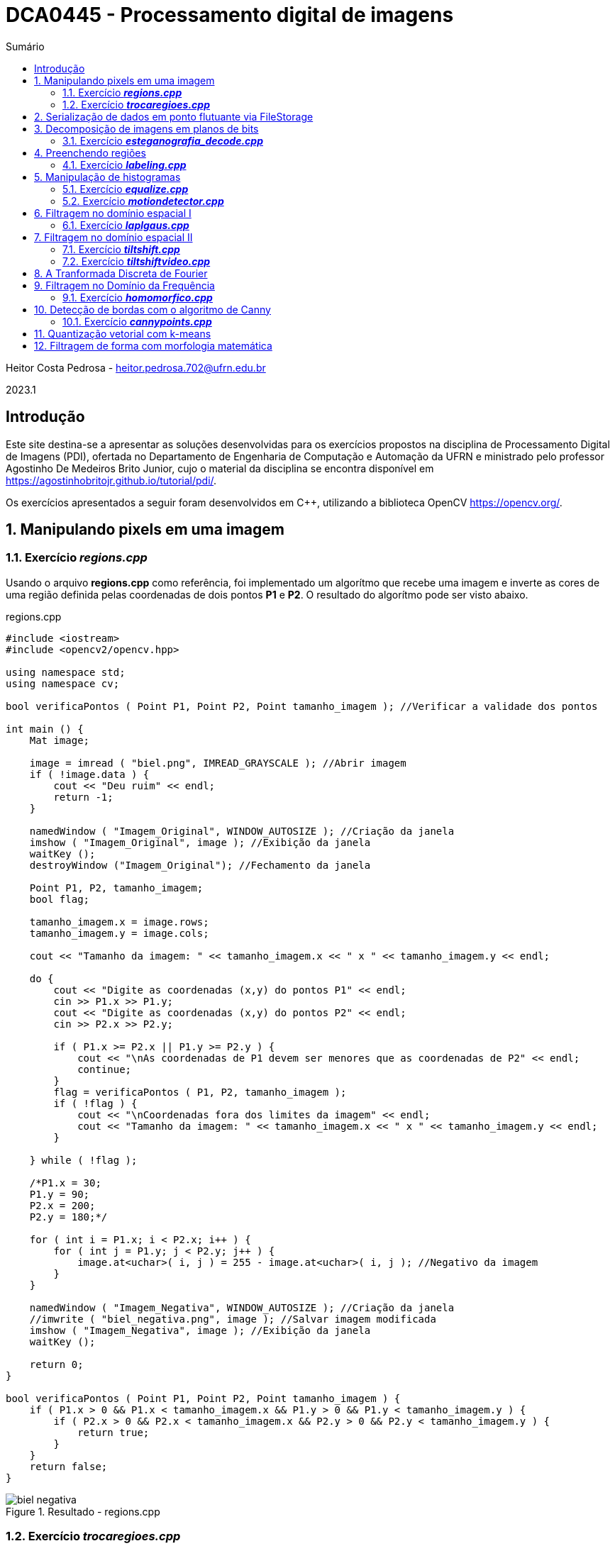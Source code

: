 :source-highlighter: pygments
:toc: left
:toc-title: Sumário
:imagesdir: images

= DCA0445 - Processamento digital de imagens =

Heitor Costa Pedrosa - heitor.pedrosa.702@ufrn.edu.br

2023.1

== Introdução ==

Este site destina-se a apresentar as soluções desenvolvidas para os exercícios propostos na disciplina de Processamento Digital de Imagens (PDI), ofertada no Departamento de Engenharia de Computação e Automação da UFRN e ministrado pelo professor Agostinho De Medeiros Brito Junior, cujo o material da disciplina se encontra disponível em https://agostinhobritojr.github.io/tutorial/pdi/.

Os exercícios apresentados a seguir foram desenvolvidos em C++, utilizando a biblioteca OpenCV <https://opencv.org/>.

:sectnums:

== Manipulando pixels em uma imagem ==

=== Exercício *_regions.cpp_* ===

Usando o arquivo *regions.cpp* como referência, foi implementado um algorítmo que recebe uma imagem e inverte as cores de uma região definida pelas coordenadas de dois pontos *P1* e *P2*. O resultado do algorítmo pode ser visto abaixo.

[source,cpp]
.regions.cpp
----
#include <iostream>
#include <opencv2/opencv.hpp>

using namespace std;
using namespace cv;

bool verificaPontos ( Point P1, Point P2, Point tamanho_imagem ); //Verificar a validade dos pontos

int main () {
    Mat image;

    image = imread ( "biel.png", IMREAD_GRAYSCALE ); //Abrir imagem
    if ( !image.data ) {
        cout << "Deu ruim" << endl;
        return -1;
    }

    namedWindow ( "Imagem_Original", WINDOW_AUTOSIZE ); //Criação da janela
    imshow ( "Imagem_Original", image ); //Exibição da janela
    waitKey ();
    destroyWindow ("Imagem_Original"); //Fechamento da janela

    Point P1, P2, tamanho_imagem;
    bool flag;

    tamanho_imagem.x = image.rows;
    tamanho_imagem.y = image.cols;

    cout << "Tamanho da imagem: " << tamanho_imagem.x << " x " << tamanho_imagem.y << endl;

    do {
        cout << "Digite as coordenadas (x,y) do pontos P1" << endl;
        cin >> P1.x >> P1.y;
        cout << "Digite as coordenadas (x,y) do pontos P2" << endl;
        cin >> P2.x >> P2.y;

        if ( P1.x >= P2.x || P1.y >= P2.y ) {
            cout << "\nAs coordenadas de P1 devem ser menores que as coordenadas de P2" << endl;
            continue;
        }
        flag = verificaPontos ( P1, P2, tamanho_imagem );
        if ( !flag ) {
            cout << "\nCoordenadas fora dos limites da imagem" << endl;
            cout << "Tamanho da imagem: " << tamanho_imagem.x << " x " << tamanho_imagem.y << endl;
        }

    } while ( !flag );

    /*P1.x = 30;
    P1.y = 90;
    P2.x = 200;
    P2.y = 180;*/

    for ( int i = P1.x; i < P2.x; i++ ) {
        for ( int j = P1.y; j < P2.y; j++ ) {
            image.at<uchar>( i, j ) = 255 - image.at<uchar>( i, j ); //Negativo da imagem
        }
    }

    namedWindow ( "Imagem_Negativa", WINDOW_AUTOSIZE ); //Criação da janela
    //imwrite ( "biel_negativa.png", image ); //Salvar imagem modificada
    imshow ( "Imagem_Negativa", image ); //Exibição da janela
    waitKey ();

    return 0;
}

bool verificaPontos ( Point P1, Point P2, Point tamanho_imagem ) {
    if ( P1.x > 0 && P1.x < tamanho_imagem.x && P1.y > 0 && P1.y < tamanho_imagem.y ) {
        if ( P2.x > 0 && P2.x < tamanho_imagem.x && P2.y > 0 && P2.y < tamanho_imagem.y ) {
            return true;
        }
    }
    return false;
}
----

image::biel_negativa.png[title="Resultado - regions.cpp"]

=== Exercício *_trocaregioes.cpp_* ===

Utilizando o programa *pixels.cpp* como referência, foi implementado um programa que troca as regiões de uma imagem fornecida.

A implementação do algoritmo pode ser visualizado a seguir.

[source,cpp]
.trocaregioes.cpp
----
#include <iostream>
#include <opencv2/opencv.hpp>

using namespace std;
using namespace cv;

int main () {
    Mat image, A, B, C, D, aux;

    image = imread ( "biel.png", IMREAD_GRAYSCALE ); //Abrir imagem
    if ( !image.data ) {
        cout << "Deu ruim" << endl;
        return -1;
    }

    namedWindow ( "Imagem_Original", WINDOW_AUTOSIZE ); //Criação da janela
    imshow ( "Imagem_Original", image ); //Exibição da janela
    waitKey ();
    destroyWindow ("Imagem_Original"); //Fechamento da janela

    Point centro;

    centro.x = ( int ) image.rows / 2;
    centro.y = ( int ) image.cols / 2;

    A = image ( Rect ( 0, 0, centro.x, centro.y ) ); //Superior esquerdo
    B = image ( Rect (centro.x, 0, centro.x, centro.y ) ); //Inferior esquerdo
    C = image ( Rect ( 0, centro.y, centro.x, centro.y ) ); //Superior direito
    D = image ( Rect (centro.x, centro.y, centro.x, centro.y ) ); //Inferior direito

    //Trocando superior esquerdo com inferior direito
    A.copyTo ( aux );
    D.copyTo ( A );
    aux.copyTo ( D );

    //Trocando superior direito com inferior esquerdo
    B.copyTo ( aux );
    C.copyTo ( B );
    aux.copyTo ( C );

    namedWindow ( "Imagem_Trocada", WINDOW_AUTOSIZE ); //Criação da janela
    //imwrite ( "biel_trocada.png", image ); //Salvar imagem modificada
    imshow ( "Imagem_Trocada", image ); //Exibição da janela
    waitKey ();

    return 0;
}
----

image::biel_trocada.png[title="Resultado - trocaregioes.cpp"]

== Serialização de dados em ponto flutuante via FileStorage ==

== Decomposição de imagens em planos de bits ==

=== Exercício *_esteganografia_decode.cpp_* ===

Usando o programa *esteg-encode.cpp* como referência para esteganografia, foi implementado um código para decodificar a seguinte imagem.

image::esteganografia.png[title="Imagem codificada"]

A implementação do algoritmo pode ser visualizado a seguir.

[source,cpp]
.esteganografia_decode.cpp
----
#include <iostream>
#include <opencv2/opencv.hpp>

using namespace std;
using namespace cv;


int main () {
    Mat imagemEscondida, imagemFinal;
    Vec3b valEscondida, valFinal, valAux;
    int nbits = 3;

    imagemFinal = imread ( "esteganografia.png", IMREAD_COLOR );

    if ( imagemFinal.empty () ) {
        cout << "Deu ruim" << endl;
        return -1;
    }

    imagemEscondida = imagemFinal.clone ();

    imshow ( "", imagemFinal );
    waitKey ();
    destroyWindow ( "" );

    for ( int i = 0; i < imagemEscondida.rows; i++ ) {
        for ( int j = 0; j < imagemEscondida.cols; j++ ) {
            valEscondida = imagemEscondida.at<Vec3b>( i, j );
            valEscondida [ 0 ] = valEscondida [ 0 ] << ( 8 - nbits );
            valEscondida [ 1 ] = valEscondida [ 1 ] << ( 8 - nbits );
            valEscondida [ 2 ] = valEscondida [ 2 ] << ( 8 - nbits );
            imagemEscondida.at<Vec3b>( i, j ) = valEscondida;
        }
    }

    //imwrite ( "esteganografia_decode.png", imagemEscondida );
    imshow ( "", imagemEscondida );
    waitKey ();

    return 0;
}
----

image::esteganografia_decode.png[title="Resultado - esteganografia_decode.cpp"]

== Preenchendo regiões ==

=== Exercício *_labeling.cpp_* ===

A partir do *labeling.cpp*, o algorítmo de contagem foi aprimorado, levando em consideração objetos com mais de um buraco e excluindo as bolhas que tocam a borda da imagem. Abaixo podemos ver o código e o resultado de sua execução:

[cols="a,a", frame=none, grid=nome]
|===
|image::bolhas1.png[title="Imagem bolhas1.png"]
|image::bolhas2.png[title="Imagem bolhas2.png"]
|===

[source,cpp]
.labeling.cpp
----
#include <iostream>
#include <opencv2/opencv.hpp>

using namespace std;
using namespace cv;


int main () {
    Mat original, image;
    Point p;
    int n_com_furos = 0, n_sem_furos = 0;

    original = imread ( "bolhas.png", IMREAD_GRAYSCALE );

    if ( original.empty () ) {
        cout << "Deu ruim" << endl;
        return -1;
    }

    image = original.clone ();

    p.x = 0;
    p.y = 0;

    //Retirar as bolhas que estejam nas bordas
    for ( int i = 0; i < image.rows; i++ ) {
        //Borda esquerda
        if ( image.at<uchar>( i, 0 ) == 255 ) {
            p.x = 0;
            p.y = i;
            floodFill ( image, p, 0 );
        }
        //Borda direita
        if ( image.at<uchar>( i, image.cols - 1 ) == 255 ) {
            p.x = image.cols - 1;
            p.y = i;
            floodFill ( image, p, 0 );
        }
    }

    for ( int i = 0; i < image.cols; i++ ) {
        //Borda superior
        if ( image.at<uchar>( 0, i ) == 255 ) {
            p.x = i;
            p.y = 0;
            floodFill ( image, p, 0 );
        }
        //Borda inferior
        if ( image.at<uchar>( image.rows - 1 , i ) == 255 ) {
            p.x = i;
            p.y = image.cols - 1;
            floodFill ( image, p, 0 );
        }
    }

    //Preencher fundo com cor diferente
    p.x = 0;
    p.y = 0;
    floodFill ( image, p, 1 );

    //Bolhas com 1 furo ou mais
    for ( int i = 0; i < image.rows; i++ ) {
        for ( int j = 0; j < image.cols; j++ ) {
            if ( image.at<uchar>( i, j ) == 0 && image.at<uchar>( i - 1, j - 1 ) == 255 ) {
                n_com_furos++;

                p.x = j - 1;
                p.y = i - 1;
                floodFill ( image, p, 80 );

                p.x = j;
                p.y = i;
                floodFill ( image, p, 128 );
            }

            //Furos dentro de bolhas já contadas
            if ( image.at<uchar>( i, j ) == 255 && image.at<uchar>( i - 1, j - 1 ) == 128 ) {
                p.x = j;
                p.y = i;
                floodFill ( image, p, 180 );
            }
        }
    }

    //Bolhas sem furos
    for ( int i = 0; i < image.rows; i++ ) {
        for ( int j = 0; j < image.cols; j++ ) {
            if ( image.at<uchar>( i, j ) == 255 ) {
                n_sem_furos++;
                p.x = j;
                p.y = i;
                floodFill ( image, p, 254 );
            }
        }
    }

    cout << "Bolhas com furos: " << n_com_furos << endl;
    cout << "Bolhas sem furos: " << n_sem_furos << endl;

    imshow ( "image", image );
    //imwrite ( "bolhas.png", image );
    waitKey ();

    return 0;
}
----

[cols="a,a", frame=none, grid=nome]
|===
|image::bolhas1_labeling.png[title="Resultado 1 - labeling.cpp"]
|image::bolhas2_labeling.png[title="Resultado 2 - labeling.cpp"]
|===

== Manipulação de histogramas

=== Exercício *_equalize.cpp_* ===

Utilizando o programa *histogram.cpp* como referência, foi desenvolvido um código que realiza a equalização dos quadros provenientes de um stream de vídeo. A equalização do histograma ocorre nas 3 componentes de cores (R,G,B) da imagem. Abaixo, tem-se o código da implementação.

[source,cpp]
.equalize.cpp
----
#include <iostream>
#include <opencv2/opencv.hpp>

using namespace std;
using namespace cv;

int main () {
    Mat image;
    int width, height;
    VideoCapture cap;
    vector<Mat> planes;
    Mat histR, histG, histB;
    int nbins = 64;
    float range [] = { 0, 256 };
    const float *histrange = { range };
    bool uniform = true;
    bool acummulate = false;

    cap.open ( 0 );

    if ( !cap.isOpened () ) {
        cout << "Deu ruim";
        return -1;
    }

    cap.set ( CAP_PROP_FRAME_WIDTH, 640);
    cap.set ( CAP_PROP_FRAME_HEIGHT, 480 );
    width = cap.get ( CAP_PROP_FRAME_WIDTH );
    height = cap.get ( CAP_PROP_FRAME_HEIGHT );

    cout << "largura = " << width << endl;
    cout << "altura  = " << height << endl;

    int histw = nbins, histh = nbins / 2;
    Mat histImgR ( histh, histw, CV_8UC3, Scalar ( 0, 0, 0 ) );
    Mat histImgG ( histh, histw, CV_8UC3, Scalar ( 0, 0, 0 ) );
    Mat histImgB ( histh, histw, CV_8UC3, Scalar ( 0, 0, 0 ) );

    while ( 1 ) {
        cap >> image;
        split ( image, planes );

        equalizeHist ( planes [ 0 ], planes [ 0 ] );
        equalizeHist ( planes [ 1 ], planes [ 1 ] );
        equalizeHist ( planes [ 2 ], planes [ 2 ] );

        calcHist ( &planes [ 0 ], 1, 0, Mat (), histR, 1, &nbins, &histrange, uniform, acummulate );
        calcHist ( &planes [ 1 ], 1, 0, Mat (), histG, 1, &nbins, &histrange, uniform, acummulate );
        calcHist ( &planes [ 2 ], 1, 0, Mat (), histB, 1, &nbins, &histrange, uniform, acummulate );

        normalize ( histR, histR, 0, histImgR.rows, NORM_MINMAX, -1, Mat () );
        normalize ( histG, histB, 0, histImgR.rows, NORM_MINMAX, -1, Mat () );
        normalize ( histB, histB, 0, histImgR.rows, NORM_MINMAX, -1, Mat () );

        merge ( planes, image );

        histImgR.setTo ( Scalar ( 0 ) );
        histImgG.setTo ( Scalar ( 0 ) );
        histImgB.setTo ( Scalar ( 0 ) );

        for ( int i = 0; i < nbins; i++ ) {
            line ( histImgR, Point ( i, histh ), Point ( i, cvRound ( histR.at<float>( i ) ) ), Scalar ( 0, 0, 255 ), 1, 8, 0 );
            line ( histImgG, Point ( i, histh ), Point ( i, cvRound ( histG.at<float>( i ) ) ), Scalar ( 0, 255, 0 ), 1, 8, 0 );
            line ( histImgB, Point ( i, histh ), Point ( i, cvRound ( histB.at<float>( i ) ) ), Scalar ( 255, 0, 0 ), 1, 8, 0 );
        }

        histImgR.copyTo ( image ( Rect ( 0, 0, nbins, histh ) ) );
        histImgG.copyTo ( image ( Rect ( 0, histh, nbins, histh ) ) );
        histImgB.copyTo ( image ( Rect ( 0, 2 * histh, nbins, histh ) ) );

        imshow ( "Resultado", image );
        if ( waitKey ( 30 ) == 27 ) break;
    }
    return 0;
}
----

[cols="a,a", frame=none, grid=nome]
|===
|image::equalize_original.png[title="Imagem sem equalização"]
|image::equalize_resultado.png[title="Imagem equalizada"]
|===

=== Exercício *_motiondetector.cpp_* ===

Utilizando o programa *histogram.cpp* como referência, foi desenvolvido um código que realiza a detecção de movimento utilizando uma média móvel entre os histogramas. O valor utilizado para determinar a detecção de movimento foi obtido experimentalmente.

[source,cpp]
.motiondetector.cpp
----
#include <iostream>
#include <opencv2/opencv.hpp>
#include  <time.h>
#include <math.h>

using namespace cv;
using namespace std;

int main () {
    Mat image;
    int width, height;
    VideoCapture cap;
    vector<Mat> planes;
    Mat histR,histV;
    int nbins = 64;
    float range [] = { 0, 256 };
    const float *histrange = { range };
    bool uniform = true;
    bool acummulate = false;

    int intervalo = 500;
    clock_t time_1, time_2;
    int saida_1 = -1;
    float thres = 40, dif = 0;
    double saida_2;

    cap.open ( 0 );

    if ( !cap.isOpened () ) {
        cout << "Deu ruim";
        return -1;
    }

    cap.set ( CAP_PROP_FRAME_WIDTH, 640 );
    cap.set ( CAP_PROP_FRAME_HEIGHT, 480 );
    width = cap.get ( CAP_PROP_FRAME_WIDTH );
    height = cap.get ( CAP_PROP_FRAME_HEIGHT );

    cout << "largura = " << width << endl;
    cout << "altura  = " << height << endl;

    int histw = nbins, histh = nbins / 2;
    Mat histImgR ( histh, histw, CV_8UC3, Scalar ( 0, 0, 0 ) );

    time_1 = clock ();
    histV.setTo ( Scalar ( 0 ) );

    while ( 1 ) {
        cap >> image;
        split ( image, planes );
        calcHist ( &planes [ 0 ], 1, 0, Mat (), histR, 1, &nbins, &histrange, uniform, acummulate );

        normalize ( histR, histR, 0, histImgR.rows, NORM_MINMAX, -1, Mat () );

        if ( saida_1 == -1 ) {
            histV = histR.clone ();
        }
        histImgR.setTo ( Scalar ( 0 ) );

        for ( int i = 0; i < nbins; i++ ) {
            dif += abs ( histV.at<float>( i ) - histR.at<float>( i ) );

            line ( histImgR, Point ( i, histh ), Point ( i, cvRound ( histR.at<float>( i ) ) ),Scalar ( 0, 0, 255 ), 1, 8, 0 );
        }

        if ( dif > thres ) {
            circle ( image, Point ( image.cols / 2, image.rows / 2 ), 200, Scalar ( 0, 0, 255 ), -200 );
        }

        dif = 0;

        histImgR.copyTo ( image ( Rect ( 0, 0 ,nbins, histh ) ) );
        imshow ( "", image );
        if ( waitKey ( 30 ) == 27 ) break;

        saida_1 = ( int ) clock () - ( time_1 );
        saida_2 = ( double ) ( ( saida_1 ) / ( double ) CLOCKS_PER_SEC );
        saida_2 *= 1000.0;
        if ( ( int ) saida_2 % intervalo < 100 ) {
            histV = histR.clone ();
        }
    }
    return 0;
}
----

== Filtragem no domínio espacial I ==

=== Exercício *_laplgaus.cpp_* ===

Usando o programa *filtroespacial.cpp* como referência, uma opção de aplicar o filtro laplaciano após aplicar um filtro gaussiano na imagem foi adicionado. A letra de seleção para aplicar este filtro é a *X*.

Abaixo, tem-se o código da implementação.

[source,cpp]
.laplgaus.cpp
----
#include <iostream>
#include <opencv2/opencv.hpp>

using namespace std;
using namespace cv;

void printmask ( Mat &m ) {
    for ( int i = 0; i < m.size().height; i++ ) {
        for ( int j = 0; j < m.size().width; j++ ) {
            cout << m.at<float>( i, j ) << ",";
        }
        cout << "\n";
    }
}

int main ( int, char ** ) {
    VideoCapture cap;

    float media [] = { 0.1111, 0.1111, 0.1111,
                       0.1111, 0.1111, 0.1111,
                       0.1111, 0.1111, 0.1111 };

    float gauss [] = { 0.0625, 0.125,  0.0625,
                       0.125, 0.25, 0.125,
                       0.0625, 0.125,  0.0625 };

    float horizontal [] = { -1, 0, 1,
                            -2, 0, 2,
                            -1, 0, 1 };

    float vertical [] = { -1, -2, -1,
                           0, 0, 0,
                           1, 2, 1 };

    float laplacian [] = { 0, -1, 0,
                          -1, 4, -1,
                           0, -1, 0 };

    float boost [] = { 0, -1, 0,
                      -1, 5.2, -1,
                       0, -1, 0 };

    Mat frame, framegray, frame32f, frameFiltered;
    Mat mask ( 3, 3, CV_32F );
    Mat result;
    double width, height;
    int absolut;
    char key, aux = 'm';

    cap.open ( 0 );

    if ( !cap.isOpened () )
        return -1;

    cap.set ( CAP_PROP_FRAME_WIDTH, 640 );
    cap.set ( CAP_PROP_FRAME_HEIGHT, 480 );
    width = cap.get ( CAP_PROP_FRAME_WIDTH );
    height = cap.get ( CAP_PROP_FRAME_HEIGHT );
    cout << "largura=" << width << "\n";
    cout << "altura =" << height << "\n";
    cout << "fps    =" << cap.get ( CAP_PROP_FPS ) << "\n";
    cout << "format =" << cap.get ( CAP_PROP_FORMAT ) << "\n";

    namedWindow ( "filtroespacial", WINDOW_NORMAL );
    namedWindow ( "original", WINDOW_NORMAL );

    mask = Mat ( 3, 3, CV_32F, media );

    absolut = 1;

    for (;;) {
        cap >> frame;
        cvtColor ( frame, framegray, COLOR_BGR2GRAY );
        flip ( framegray, framegray, 1 );
        imshow ( "original", framegray );
        framegray.convertTo ( frame32f, CV_32F );
        filter2D ( frame32f, frameFiltered, frame32f.depth (), mask, Point ( 1, 1 ), 0 );

        if ( absolut ) {
            frameFiltered = abs ( frameFiltered );
        }

        if ( aux == 'x' ) {
            mask = Mat ( 3, 3, CV_32F, laplacian );
            filter2D ( frame32f, frameFiltered, frame32f.depth (), mask, Point ( 1, 1 ), 0 );
            mask = Mat ( 3, 3, CV_32F, gauss );
        }

        frameFiltered.convertTo ( result, CV_8U );

        imshow ( "filtroespacial", result );

        key = ( char ) waitKey ( 10 );
        if ( key == 27 ) break;
        switch ( key ) {
            case 'a':
                aux = key;
                absolut = !absolut;
                break;
            case 'm':
                aux = key;
                mask = Mat ( 3, 3, CV_32F, media );
                printmask ( mask );
                break;
            case 'g':
                aux = key;
                mask = Mat ( 3, 3, CV_32F, gauss );
                printmask ( mask );
                break;
            case 'h':
                aux = key;
                mask = Mat ( 3, 3, CV_32F, horizontal );
                printmask ( mask );
                break;
            case 'v':
                aux = key;
                mask = Mat ( 3, 3, CV_32F, vertical );
                printmask(mask);
                break;
            case 'l':
                aux = key;
                mask = Mat ( 3, 3, CV_32F, laplacian );
                printmask ( mask );
                break;
            case 'b':
                aux = key;
                mask = Mat ( 3, 3, CV_32F, boost );
                break;
            case 'x':
                aux = key;
                mask = Mat ( 3, 3, CV_32F, gauss );
                printmask ( mask );
            default:
                break;
        }
    }
    return 0;
}
----

== Filtragem no domínio espacial II ==

=== Exercício *_tiltshift.cpp_* ===

Usando o programa *addweighted.cpp* como referência, foi implmementado um programa para a realizar o tilt-shift em uma imagem colorida.

Abaixo, tem-se o código da implementação.

[source,cpp]
.tiltshift.cpp
----
#include <iostream>
#include <opencv2/opencv.hpp>

using namespace cv;
using namespace std;

float l1 = -100, l2 = 50, d = 6, centro = 100;

int matriz_media_tam = 7;
int altura, largura;

int slider_altura = 0;
int slider_altura_max = 100;

int slider_decaimento = 0;
int slider_decaimento_max = 100;

int slider_deslocamento = 0;
int slider_deslocamento_max = 100;

Mat imagem, imagem_borrada;

char TrackbarName [ 50 ];

void aplicar_Efeito ();

void on_trackbar_deslocamento ( int, void * ) {
    centro = slider_deslocamento * altura / 100;

    aplicar_Efeito ();
}

void on_trackbar_altura ( int, void * ) {
    int alt = altura * slider_altura / 100;
    l1 = -alt / 2;
    l2 = alt / 2;

    aplicar_Efeito ();
}

void on_trackbar_decaimento ( int, void * ) {
    d = slider_decaimento;

    aplicar_Efeito ();
}

void aplicar_Efeito () {
    Mat ponderada ( altura, largura, CV_32FC3 );
    Mat ponderada_negativa ( altura, largura, CV_32FC3 );

    cout << "centro: " << centro << ", l1: " << l1 << ", l2: " << l2 << ", decaimento: " << d << endl;

    for ( int i = 0; i < altura; i++ ) {
        float fx = 0.0;
        if ( d != 0 ) {
            fx = -0.5 * (tanh((i - centro + l1) / d) - tanh((i - centro + l2) / d));
        }
        else {
            fx = -0.5 * ( tanh ( ( i - centro + l1 ) / 0.01 ) - tanh ( ( i - centro + l2 ) / 0.01 ) );
        }

        for ( int j = 0; j < largura; j++ ) {
            ponderada.at<Vec3f>( i, j )[ 0 ] = fx;
            ponderada.at<Vec3f>( i, j )[ 1 ] = fx;
            ponderada.at<Vec3f>( i, j )[ 2 ] = fx;
            ponderada_negativa.at<Vec3f>( i, j )[ 0 ] = 1.0 - fx;
            ponderada_negativa.at<Vec3f>( i, j )[ 1 ] = 1.0 - fx;
            ponderada_negativa.at<Vec3f>( i, j )[ 2 ] = 1.0 - fx;
        }
    }

    Mat resultado, res1, res2;

    // Cada imagem é multiplicada por sua respectiva matriz ponderada
    multiply ( imagem, ponderada, res1 );
    multiply ( imagem_borrada, ponderada_negativa, res2 );

    // As matrizes ponderadas são somadas
    addWeighted ( res1, 1, res2, 1, 0, resultado );

    resultado.convertTo ( resultado, CV_8UC3 );

    imshow ( "tiltshift", resultado );
}

int main ( int argvc, char **argv ) {
    float media [ matriz_media_tam * matriz_media_tam ];
    for ( int i = 0; i < matriz_media_tam; i++ ) {
        for ( int j = 0; j < matriz_media_tam; j++ ) {
            media [ i * matriz_media_tam + j ] = 1.0 / ( matriz_media_tam * matriz_media_tam );
        }
    }
    Mat masc_media ( matriz_media_tam, matriz_media_tam, CV_32F, media );

    vector<Mat> canais;

    imagem = imread ( "tiltshift.jpg" );
    imagem.convertTo ( imagem, CV_32FC3 );

    split ( imagem, canais );

    filter2D ( canais [ 0 ], canais [ 0 ], canais [ 0 ].depth (), masc_media, Point ( 3, 3 ), 0 );
    filter2D ( canais [ 1 ], canais [ 1 ], canais [ 1 ].depth (), masc_media, Point ( 3, 3 ), 0 );
    filter2D ( canais [ 2 ], canais [ 2 ], canais [ 2 ].depth (), masc_media, Point ( 3, 3 ), 0 );

    merge ( canais, imagem_borrada );

    largura = imagem.cols;
    altura = imagem.rows;

    namedWindow ( "tiltshift",WINDOW_NORMAL );

    sprintf ( TrackbarName, "Altura x %d", slider_altura_max );
    createTrackbar ( TrackbarName, "tiltshift", &slider_altura, slider_altura_max, on_trackbar_altura );
    on_trackbar_altura ( slider_altura, 0 );

    sprintf ( TrackbarName, "Decaimento x %d", slider_decaimento_max);
    createTrackbar ( TrackbarName, "tiltshift", &slider_decaimento, slider_decaimento_max, on_trackbar_decaimento );
    on_trackbar_decaimento ( slider_decaimento, 0 );

    sprintf ( TrackbarName, "Deslocamento x %d", slider_deslocamento_max );
    createTrackbar ( TrackbarName, "tiltshift", &slider_deslocamento, slider_deslocamento_max, on_trackbar_deslocamento );
    on_trackbar_deslocamento ( slider_deslocamento, 0 );

    aplicar_Efeito ();

    waitKey ( 0 );

    return 0;
}
----

image::tiltshift.png[title="Resultado - tiltshift.cpp"]

=== Exercício *_tiltshiftvideo.cpp_* ===

Utilizando o programa *tiltshift.cpp* como referência, foi desenvolvido um código que realiza a aplicação da técnica de tiltshift em um vídeo.

[source,cpp]
.tiltshiftvideo.cpp
----
#include <iostream>
#include <opencv2/opencv.hpp>

using namespace cv;
using namespace std;

float l1 = -100, l2 = 50, d = 6, centro = 100;

int matriz_media_tam = 7;
int altura, largura;

int slider_altura = 0;
int slider_altura_max = 100;

int slider_decaimento = 0;
int slider_decaimento_max = 100;

int slider_deslocamento = 0;
int slider_deslocamento_max = 100;

Mat imagem, imagem_borrada;
Mat resultado;

char TrackbarName [ 50 ];

void aplicar_Efeito ();

void on_trackbar_deslocamento ( int, void * ) {
    centro = slider_deslocamento * altura / 100;
}

void on_trackbar_altura ( int, void * ) {
    int alt = altura * slider_altura / 100;
    l1 = -alt / 2;
    l2 = alt / 2;
}

void on_trackbar_decaimento ( int, void * ) {
    d = slider_decaimento;
}

void aplicar_Efeito (  ) {
    Mat ponderada ( altura, largura, CV_32FC3 );
    Mat ponderada_negativa ( altura, largura, CV_32FC3 );

    for  ( int i = 0; i < altura; i++ ) {
        float fx = 0.0;
        if  ( d != 0 ) {
            fx = -0.5 *  ( tanh ( ( i - centro + l1 ) / d ) - tanh ( ( i - centro + l2 ) / d ) );
        }
        else {
            fx = -0.5 *  ( tanh ( ( i - centro + l1 ) / 0.01 ) - tanh ( ( i - centro + l2 ) / 0.01 ) );
        }

        for  ( int j = 0; j < largura; j++ ) {
            ponderada.at<Vec3f>( i, j )[ 0 ] = fx;
            ponderada.at<Vec3f>( i, j )[ 1 ] = fx;
            ponderada.at<Vec3f>( i, j )[ 2 ] = fx;
            ponderada_negativa.at<Vec3f>( i, j )[ 0 ] = 1.0 - fx;
            ponderada_negativa.at<Vec3f>( i, j )[ 1 ] = 1.0 - fx;
            ponderada_negativa.at<Vec3f>( i, j )[ 2 ] = 1.0 - fx;
        }
    }

    Mat res1, res2, frame, cap;

    multiply ( imagem, ponderada, res1 );
    multiply ( imagem_borrada, ponderada_negativa, res2 );

    addWeighted ( res1, 1, res2, 1, 0, resultado );

    resultado.convertTo ( resultado, CV_8UC3 );
}

int main ( int argvc, char **argv ) {
    VideoCapture video;
    double frame_width, frame_height, min, max;
    float media[ matriz_media_tam * matriz_media_tam ];

    for  ( int i = 0; i < matriz_media_tam; i++ ) {
        for  ( int j = 0; j < matriz_media_tam; j++ ) {
            media [ i * matriz_media_tam + j ] = 1.0 / ( matriz_media_tam * matriz_media_tam );
        }
    }
    Mat masc_media ( matriz_media_tam, matriz_media_tam, CV_32F, media ), trash;

    vector<Mat> canais;

    video.open(0);
    if  ( !video.isOpened () ) {
        return -1;
    }

    frame_width = video.get ( CAP_PROP_FRAME_WIDTH );
    frame_height = video.get ( CAP_PROP_FRAME_HEIGHT );
    const int frames_per_second = 30;
    const int fps_record = 2;
    volatile unsigned descartados = fps_record;
    Size frame_size ( frame_width, frame_height );
    video.set ( CAP_PROP_FPS,  ( double )frames_per_second );
    std::cout << "\nlargura = " << frame_width << "\n";
    std::cout << "\naltura = " << frame_height << "\n";

    namedWindow ( "tiltshift_video", WINDOW_KEEPRATIO | WINDOW_NORMAL );

    sprintf ( TrackbarName, "Altura x %d", slider_altura_max );
    createTrackbar ( TrackbarName, "tiltshift_video", &slider_altura, slider_altura_max, on_trackbar_altura );
    on_trackbar_altura ( slider_altura, 0 );

    sprintf ( TrackbarName, "Decaimento x %d", slider_decaimento_max );
    createTrackbar ( TrackbarName, "tiltshift_video", &slider_decaimento, slider_decaimento_max, on_trackbar_decaimento );
    on_trackbar_decaimento ( slider_decaimento, 0 );

    sprintf ( TrackbarName, "Deslocamento x %d", slider_deslocamento_max );
    createTrackbar ( TrackbarName, "tiltshift_video", &slider_deslocamento, slider_deslocamento_max, on_trackbar_deslocamento );
    on_trackbar_deslocamento ( slider_deslocamento, 0 );

    int key;
    for  ( ;; ) {
        if  ( video.isOpened () )
            if  ( descartados < fps_record ) {
                video >> trash;
                descartados++;
            }
            else {
                video >> imagem;
                descartados = 0;
            }

        else
            break;
        imagem.convertTo ( imagem, CV_32FC3 );

        split ( imagem, canais );

        filter2D ( canais[ 0 ], canais[ 0 ], canais[ 0 ].depth (), masc_media, Point ( 3, 3 ), 0 );
        filter2D ( canais[ 1 ], canais[ 1 ], canais[ 1 ].depth (), masc_media, Point ( 3, 3 ), 0 );
        filter2D ( canais[ 2 ], canais[ 2 ], canais[ 2 ].depth (), masc_media, Point ( 3, 3 ), 0 );

        merge ( canais, imagem_borrada );

        largura = imagem.cols;
        altura = imagem.rows;
        aplicar_Efeito ();
        key = waitKey ( 20 );
        if  ( key == 27 )
            break;

        imshow ( "tiltshift_video", resultado );
    }

    video.release ();

    return 0;
}
----

== A Tranformada Discreta de Fourier ==

== Filtragem no Domínio da Frequência ==

=== Exercício *_homomorfico.cpp_* ===

Abaixo, tem-se o código da implementação.

[source, cpp]
.homomorfico.cpp
----
#include <iostream>
#include <cmath>
#include <opencv2/opencv.hpp>
#include <opencv2/core.hpp>
#include <opencv2/imgproc/imgproc.hpp>

using namespace cv;
using namespace std;

int slider_gH = 8;
const int gH_max = 100;
float gH = slider_gH / 10.00;

int slider_gL = 6;
const int gL_max = 100;
float gL = slider_gL / 10.00;

int slider_c = 10;
const int c_max = 100;
float c = slider_c / 10.00;

int slider_d0 = 15;
const int d0_max = 15;
float d0 = slider_d0 / 1.00;

int altura, largura;
char TrackbarName [ 50 ];

void homomorfico ();

void on_trackbar_gH ( int, void * ) {
    gH = slider_gH / 10.00;
    homomorfico ();
}

void on_trackbar_gL ( int, void * ) {
    gL = slider_gL / 10.00;
    homomorfico ();
}

void on_trackbar_c ( int, void * ) {
    c = slider_c / 10.00;
    homomorfico ();
}

void on_trackbar_d0 ( int, void * ) {
    d0 = slider_d0 / 1.00;
    homomorfico ();
}

void makeFilter ();
void makeImgFinal ();

void deslocaDFT ( Mat &image ) {
    Mat aux, A, B, C, D;

    int cx = ( int ) image.cols / 2;
    int cy = ( int ) image.rows / 2;

    A = image ( Rect ( 0, 0, cx, cy ) );
    B = image ( Rect ( cx, 0, cx, cy ) );
    C = image ( Rect ( 0, cy, cx, cy ) );
    D = image ( Rect ( cx, cy, cx, cy ) );

    A.copyTo ( aux );
    D.copyTo ( A );
    aux.copyTo ( D );

    C.copyTo ( aux );
    B.copyTo ( C );
    aux.copyTo ( B );
}

Mat imaginaryInput, complexImage;
Mat padded, filter, filter_print;
Mat image, aux,output;
Mat_<float> zeros;
vector<Mat> planos, filtros, dfts;
int dft_M, dft_N;

int main () {

    image = imread ( "", IMREAD_GRAYSCALE );
    imshow ( "imagem_original", image );

    dft_M = getOptimalDFTSize ( image.rows );
    dft_N = getOptimalDFTSize ( image.cols );

    makeFilter ();
    waitKey ();

    namedWindow ( "imagem_final", WINDOW_NORMAL );

    sprintf ( TrackbarName, "gH %d", gH_max );
    createTrackbar ( TrackbarName, "imagem_final", &slider_gH, gH_max, on_trackbar_gH );
    on_trackbar_gH ( slider_gH, 0 );

    sprintf ( TrackbarName, "gL %d", gL_max );
    createTrackbar ( TrackbarName, "imagem_final", &slider_gL, gL_max, on_trackbar_gL );
    on_trackbar_gL ( slider_gL, 0 );

    sprintf ( TrackbarName, "c %d", c_max );
    createTrackbar(TrackbarName, "imagem_final", &slider_c, c_max, on_trackbar_c );
    on_trackbar_c ( slider_c, 0 );

    sprintf ( TrackbarName, "d0 %d", d0_max );
    createTrackbar ( TrackbarName, "imagem_final", &slider_d0, d0_max, on_trackbar_d0 );
    on_trackbar_d0 ( slider_d0, 0 );

    homomorfico ();

    int key = '0';
    for (;;) {
        key = waitKey ( 20 );
        if ( key == 27 )
            break;
    }

    normalize ( output, output, 0, 255, NORM_MINMAX );
    image.release ();

    return 0;
}

void homomorfico () {
    makeFilter();
    makeImgFinal();
}

void makeFilter(){
    copyMakeBorder ( image, padded, 0, dft_M - image.rows, 0, dft_N - image.cols, BORDER_CONSTANT, Scalar::all ( 0 ) );

    imaginaryInput = Mat ( padded.size (), CV_32FC1, Scalar ( 0 ) );

    padded.convertTo ( padded, CV_32F );

    normalize ( padded, padded, 0.0, 1.0, NORM_MINMAX );

    while ( !planos.empty () ) {
        planos.pop_back ();
    }

    while ( !complexImage.empty () ) {
        complexImage.pop_back ();
    }

    planos.push_back ( padded );
    planos.push_back ( imaginaryInput );

    log ( padded + 1, padded );
    log ( imaginaryInput + 1, imaginaryInput );

    merge ( planos, complexImage );

    filter = Mat ( ( dft_M & -2 ), ( dft_N & -2 ), CV_32FC2, Scalar ( 0, 0 ) );

    for (int i = 0; i < dft_M; i++) {
        for (int j = 0; j < dft_N; j++) {
            float h = ( float ) ( gH - gL ) * ( 1.0 - exp ( -c * ( pow ( abs ( i - dft_M / 2 ) + abs ( j - dft_N / 2 ), 2 ) / pow ( d0, 2 ) ) ) ) + gL;
            filter.at<Vec2f>( i, j )[ 0 ] = h;
            filter.at<Vec2f>( i, j )[ 1 ] = h;
        }
    }

    split ( filter, filtros );
    normalize ( filtros [ 0 ], filter_print, 0.0, 1.0, NORM_MINMAX );
    imshow ( "filtro", filter_print );
}

void makeImgFinal () {
    dft ( complexImage, complexImage );
    deslocaDFT ( complexImage );
    mulSpectrums ( complexImage, filter, complexImage, 0 );
    deslocaDFT ( complexImage );
    idft ( complexImage, complexImage, DFT_SCALE );

    exp ( complexImage, complexImage );

    planos.clear ();
    split ( complexImage, planos );

    normalize ( planos [ 0 ], output, 0.0, 1.0, NORM_MINMAX );
    imshow ( "imagem_final", output );
}
----

== Detecção de bordas com o algoritmo de Canny ==

=== Exercício *_cannypoints.cpp_* ===

Utilizando o programa *canny.cpp* e *pontilhismo.cpp* como referência. Foi desenvolvido um algoritmo para gerar o efeito pontilhista em uma imagem fornecida.

Abaixo, tem-se o código da implementação.

[source, cpp]
.cannypoints.cpp
----
#include <iostream>
#include "opencv2/opencv.hpp"
#include <algorithm>
#include <vector>
#include <ctime>
#include <numeric>

using namespace std;
using namespace cv;

#define STEP 4
#define JITTER 20
#define RAIO 8
#define RAIO_PEQUENO 2

int main () {
    unsigned width, height, limite_inferior = 50;
    unsigned x, y;
    vector<unsigned> xrange, yrange;
    vector<Vec6i> pontos;
    Mat points, image, border, image_bw;
    Vec3b gray;

    image = imread ( "", IMREAD_COLOR );

    cvtColor ( image, image_bw, COLOR_BGR2GRAY );

    width = image.size ().width;
    height = image.size ().height;


    Canny ( image_bw, border, limite_inferior, 3 * limite_inferior );

    xrange.resize ( height / STEP );
    yrange.resize ( width / STEP );

    iota ( xrange.begin (), xrange.end (), 0 );
    iota ( yrange.begin (), yrange.end (), 0 );

    for ( uint i = 0; i < xrange.size (); i++ ) {
        xrange [ i ] = xrange [ i ] * STEP + STEP / 2;
    }

    for ( uint i = 0; i < yrange.size (); i++ ) {
        yrange [ i ] = yrange [ i ] * STEP + STEP / 2;
    }

    points = Mat ( height, width, CV_8UC3, Scalar ( 255, 255, 255 ) );

    random_shuffle ( xrange.begin (), xrange.end () );

    for ( auto i : xrange ) {
        random_shuffle ( yrange.begin (), yrange.end () );
        for ( auto j : yrange ) {
            x = i + rand () % ( 2 * JITTER ) - JITTER + 1;
            y = j + rand () % ( 2 * JITTER ) - JITTER + 1;

            if ( x >= height ) {
                x = height - 1;
            }
            if ( y >= width ) {
                y = width - 1;
            }

            gray = image.at<Vec3b>( x, y );
            circle ( points, Point ( y, x ), RAIO, Scalar ( gray [ 0 ], gray [ 1 ], gray [ 2 ] ), -1, LINE_AA );
        }
    }

    for ( unsigned i = 0; i < height; i++ ) {
        for ( unsigned j = 0; j < width; j++ ) {
            if ( border.at<uchar>( i, j ) != 0 ) {
                gray = image.at<Vec3b>( i, j );
                pontos.push_back ( Vec6i ( j, i, gray [ 0 ], gray [ 1 ], gray [ 2 ], 0 ) );
            }
        }
    }

    random_shuffle ( pontos.begin (), pontos.end () );

    Scalar cor;
    for ( unsigned i = 0; i < pontos.size (); i++ ) {
        Point p ( pontos.at ( i ) [ 0 ], pontos.at ( i ) [ 1 ] );
        cor = Scalar ( pontos.at ( i ) [ 2 ], pontos.at ( i ) [ 3 ], pontos.at ( i ) [ 4 ] );
        circle ( points, p, RAIO_PEQUENO, cor, -1, LINE_AA );
    }

    imshow ( "resultado", points );
    waitKey ();

    return 0;
}
----

image::morro.jpg[title="Resultado - cannypoints.cpp"]

== Quantização vetorial com k-means ==

== Filtragem de forma com morfologia matemática ==

[source, cpp]
.digitos_morfologia.cpp
----
#include <iostream>
#include <opencv2/opencv.hpp>

using namespace std;
using namespace cv;

int main () {
    Mat image, output;

    image = imread ( "digitos.png", IMREAD_UNCHANGED );

    if ( image.empty () ) {
        cout << "Deu ruim" << endl;
        return -1;
    }

    morphologyEx ( image, output, MORPH_OPEN, getStructuringElement ( MORPH_RECT, Size ( 4, 10 ) ) );

    imshow ( "", output );

    waitKey ();

    return 0;
}
----

image::digitos_output.png[title="Resultado - digitos_morfologia.cpp"]